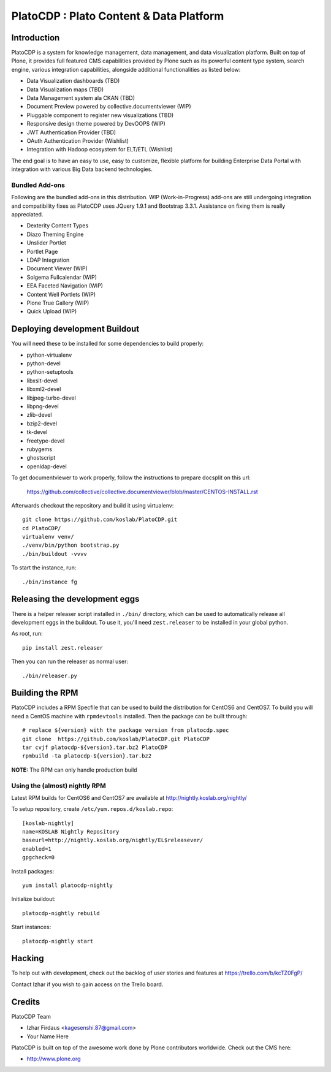 =========================================
PlatoCDP : Plato Content & Data Platform
=========================================

Introduction
============

PlatoCDP is a system for knowledge management, data management, and data visualization platform.
Built on top of Plone, it provides full featured CMS capabilities provided by Plone such as its powerful 
content type system, search engine, various integration capabilities, alongside additional functionalities 
as listed below:

* Data Visualization dashboards (TBD)
* Data Visualization maps (TBD)
* Data Management system ala CKAN (TBD)
* Document Preview powered by collective.documentviewer (WIP)
* Pluggable component to register new visualizations (TBD)
* Responsive design theme powered by DevOOPS (WIP)
* JWT Authentication Provider (TBD)
* OAuth Authentication Provider (Wishlist)
* Integration with Hadoop ecosystem for ELT/ETL (Wishlist)

The end goal is to have an easy to use, easy to customize, flexible platform for building Enterprise Data Portal 
with integration with various Big Data backend technologies.

Bundled Add-ons
----------------

Following are the bundled add-ons in this distribution. WIP (Work-in-Progress) add-ons are still undergoing 
integration and compatibility fixes as PlatoCDP uses JQuery 1.9.1 and Bootstrap 3.3.1. Assistance on fixing
them is really appreciated.

* Dexterity Content Types 
* Diazo Theming Engine
* Unslider Portlet 
* Portlet Page 
* LDAP Integration
* Document Viewer (WIP)
* Solgema Fullcalendar (WIP)
* EEA Faceted Navigation (WIP)
* Content Well Portlets (WIP)
* Plone True Gallery (WIP)
* Quick Upload (WIP)


Deploying development Buildout
===============================

You will need these to be installed for some dependencies to build properly:

* python-virtualenv 
* python-devel 
* python-setuptools
* libxslt-devel 
* libxml2-devel
* libjpeg-turbo-devel 
* libpng-devel 
* zlib-devel 
* bzip2-devel 
* tk-devel
* freetype-devel 
* rubygems 
* ghostscript 
* openldap-devel

To get documentviewer to work properly, follow the instructions to prepare docsplit on this url:

  https://github.com/collective/collective.documentviewer/blob/master/CENTOS-INSTALL.rst

Afterwards checkout the repository and build it using virtualenv::

  git clone https://github.com/koslab/PlatoCDP.git
  cd PlatoCDP/
  virtualenv venv/
  ./venv/bin/python bootstrap.py
  ./bin/buildout -vvvv
  
To start the instance, run::

  ./bin/instance fg
  
Releasing the development eggs
===============================

There is a helper releaser script installed in ``./bin/`` directory, which can be used to automatically
release all development eggs in the buildout. To use it, you'll need ``zest.releaser`` to be installed
in your global python.

As root, run::

  pip install zest.releaser
  
Then you can run the releaser as normal user::

  ./bin/releaser.py
  
Building the RPM
=================

PlatoCDP includes a RPM Specfile that can be used to build the distribution for CentOS6 and CentOS7. To build
you will need a CentOS machine with ``rpmdevtools`` installed. Then the package can be built through::

  # replace ${version} with the package version from platocdp.spec
  git clone  https://github.com/koslab/PlatoCDP.git PlatoCDP
  tar cvjf platocdp-${version}.tar.bz2 PlatoCDP
  rpmbuild -ta platocdp-${version}.tar.bz2
  
**NOTE:** The RPM can only handle production build

Using the (almost) nightly RPM
-------------------------------

Latest RPM builds for CentOS6 and CentOS7 are available at http://nightly.koslab.org/nightly/

To setup repository, create ``/etc/yum.repos.d/koslab.repo``::

    [koslab-nightly]
    name=KOSLAB Nightly Repository
    baseurl=http://nightly.koslab.org/nightly/EL$releasever/
    enabled=1
    gpgcheck=0

Install packages::

    yum install platocdp-nightly

Initialize buildout::

    platocdp-nightly rebuild

Start instances::

    platocdp-nightly start

Hacking
========

To help out with development, check out the backlog of user stories and
features at https://trello.com/b/kcTZ0FgP/

Contact Izhar if you wish to gain access on the Trello board.

Credits
========

PlatoCDP Team

* Izhar Firdaus <kagesenshi.87@gmail.com>
* Your Name Here

PlatoCDP is built on top of the awesome work done by Plone contributors worldwide. Check out the CMS here:

* http://www.plone.org
